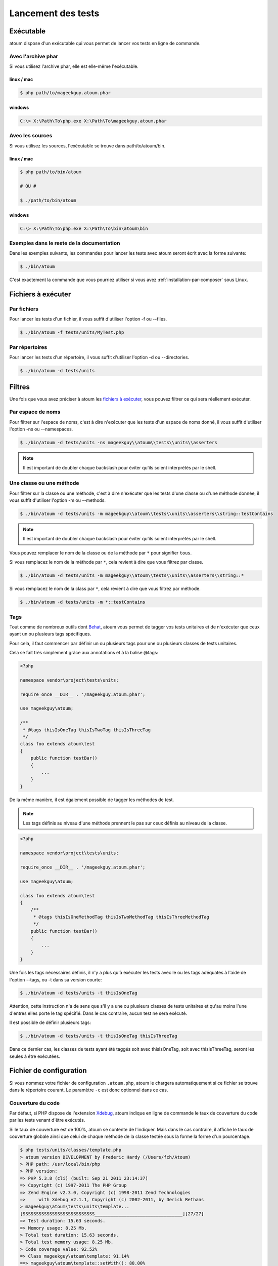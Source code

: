 .. _lancement-des-tests:

Lancement des tests
###################

Exécutable
**********

atoum dispose d'un exécutable qui vous permet de lancer vos tests en ligne de commande.

Avec l'archive phar
===================

Si vous utilisez l'archive phar, elle est elle-même l'exécutable.

linux / mac
-----------

.. code-block:: shell

   $ php path/to/mageekguy.atoum.phar

windows
-------

.. code-block:: shell

   C:\> X:\Path\To\php.exe X:\Path\To\mageekguy.atoum.phar


Avec les sources
================

Si vous utilisez les sources, l'exécutable se trouve dans path/to/atoum/bin.

linux / mac
-----------

.. code-block:: shell

   $ php path/to/bin/atoum

   # OU #

   $ ./path/to/bin/atoum

windows
-------

.. code-block:: shell

   C:\> X:\Path\To\php.exe X:\Path\To\bin\atoum\bin


Exemples dans le reste de la documentation
==========================================

Dans les exemples suivants, les commandes pour lancer les tests avec atoum seront écrit avec la forme suivante:

.. code-block:: shell

   $ ./bin/atoum

C'est exactement la commande que vous pourriez utiliser si vous avez :ref:`installation-par-composer` sous Linux.


.. _fichiers-a-executer:

Fichiers à exécuter
*******************


Par fichiers
============

Pour lancer les tests d'un fichier, il vous suffit d'utiliser l'option -f ou --files.

.. code-block:: shell

   $ ./bin/atoum -f tests/units/MyTest.php


Par répertoires
===============

Pour lancer les tests d'un répertoire, il vous suffit d'utiliser l'option -d ou --directories.

.. code-block:: shell

   $ ./bin/atoum -d tests/units


Filtres
*******

Une fois que vous avez préciser à atoum les `fichiers à exécuter`_, vous pouvez filtrer ce qui sera réellement exécuter.

.. _filtres-par-namespace:

Par espace de noms
==================

Pour filtrer sur l'espace de noms, c'est à dire n'exécuter que les tests d'un espace de noms donné, il vous suffit d'utiliser l'option -ns ou --namespaces.

.. code-block:: shell

   $ ./bin/atoum -d tests/units -ns mageekguy\\atoum\\tests\\units\\asserters

.. note::
   Il est important de doubler chaque backslash pour éviter qu'ils soient interprétés par le shell.


.. _filtres-par-classe-ou-methode:

Une classe ou une méthode
=========================

Pour filtrer sur la classe ou une méthode, c'est à dire n'exécuter que les tests d'une classe ou d'une méthode donnée, il vous suffit d'utiliser l'option -m ou --methods.

.. code-block:: shell

   $ ./bin/atoum -d tests/units -m mageekguy\\atoum\\tests\\units\\asserters\\string::testContains

.. note::
   Il est important de doubler chaque backslash pour éviter qu'ils soient interprétés par le shell.


Vous pouvez remplacer le nom de la classe ou de la méthode par ``*`` pour signifier ``tous``.

Si vous remplacez le nom de la méthode par ``*``, cela revient à dire que vous filtrez par classe.

.. code-block:: shell

   $ ./bin/atoum -d tests/units -m mageekguy\\atoum\\tests\\units\\asserters\\string::*

Si vous remplacez le nom de la class par ``*``, cela revient à dire que vous filtrez par méthode.

.. code-block:: shell

   $ ./bin/atoum -d tests/units -m *::testContains


.. _filtres-par-tag:

Tags
====

Tout comme de nombreux outils dont `Behat <http://behat.org>`_, atoum vous permet de tagger vos tests unitaires et de n'exécuter que ceux ayant un ou plusieurs tags spécifiques.

Pour cela, il faut commencer par définir un ou plusieurs tags pour une ou plusieurs classes de tests unitaires.

Cela se fait très simplement grâce aux annotations et à la balise @tags:

.. code-block:: php

   <?php

   namespace vendor\project\tests\units;

   require_once __DIR__ . '/mageekguy.atoum.phar';

   use mageekguy\atoum;

   /**
    * @tags thisIsOneTag thisIsTwoTag thisIsThreeTag
    */
   class foo extends atoum\test
   {
       public function testBar()
       {
           ...
       }
   }

De la même manière, il est également possible de tagger les méthodes de test.

.. note::
   Les tags définis au niveau d'une méthode prennent le pas sur ceux définis au niveau de la classe.


.. code-block:: php

   <?php

   namespace vendor\project\tests\units;

   require_once __DIR__ . '/mageekguy.atoum.phar';

   use mageekguy\atoum;

   class foo extends atoum\test
   {
       /**
        * @tags thisIsOneMethodTag thisIsTwoMethodTag thisIsThreeMethodTag
        */
       public function testBar()
       {
           ...
       }
   }

Une fois les tags nécessaires définis, il n'y a plus qu'à exécuter les tests avec le ou les tags adéquates à l'aide de l'option --tags, ou -t dans sa version courte:

.. code-block:: shell

   $ ./bin/atoum -d tests/units -t thisIsOneTag

Attention, cette instruction n'a de sens que s'il y a une ou plusieurs classes de tests unitaires et qu'au moins l'une d'entres elles porte le tag spécifié. Dans le cas contraire, aucun test ne sera exécuté.

Il est possible de définir plusieurs tags:

.. code-block:: shell

   $ ./bin/atoum -d tests/units -t thisIsOneTag thisIsThreeTag

Dans ce dernier cas, les classes de tests ayant été taggés soit avec thisIsOneTag, soit avec thisIsThreeTag, seront les seules à être exécutées.


.. _fichier-de-configuration:

Fichier de configuration
************************

Si vous nommez votre fichier de configuration ``.atoum.php``, atoum le chargera automatiquement si ce fichier se trouve dans le répertoire courant. Le paramètre ``-c`` est donc optionnel dans ce cas.


Couverture du code
==================

Par défaut, si PHP dispose de l'extension `Xdebug <http://xdebug.org>`_, atoum indique en ligne de commande le taux de couverture du code par les tests venant d'être exécutés.

Si le taux de couverture est de 100%, atoum se contente de l'indiquer. Mais dans le cas contraire, il affiche le taux de couverture globale ainsi que celui de chaque méthode de la classe testée sous la forme la forme d'un pourcentage.

.. code-block:: shell

   $ php tests/units/classes/template.php
   > atoum version DEVELOPMENT by Frederic Hardy (/Users/fch/Atoum)
   > PHP path: /usr/local/bin/php
   > PHP version:
   => PHP 5.3.8 (cli) (built: Sep 21 2011 23:14:37)
   => Copyright (c) 1997-2011 The PHP Group
   => Zend Engine v2.3.0, Copyright (c) 1998-2011 Zend Technologies
   =>     with Xdebug v2.1.1, Copyright (c) 2002-2011, by Derick Rethans
   > mageekguy\atoum\tests\units\template...
   [SSSSSSSSSSSSSSSSSSSSSSSSSSS_________________________________][27/27]
   => Test duration: 15.63 seconds.
   => Memory usage: 8.25 Mb.
   > Total test duration: 15.63 seconds.
   > Total test memory usage: 8.25 Mb.
   > Code coverage value: 92.52%
   => Class mageekguy\atoum\template: 91.14%
   ==> mageekguy\atoum\template::setWith(): 80.00%
   ==> mageekguy\atoum\template::resetChildrenData(): 25.00%
   ==> mageekguy\atoum\template::addToParent(): 0.00%
   ==> mageekguy\atoum\template::unsetAttribute(): 0.00%
   => Class mageekguy\atoum\template\data: 96.43%
   ==> mageekguy\atoum\template\data::__toString(): 0.00%
   > Running duration: 2.36 seconds.
   Success (1 test, 27 methods, 485 assertions, 0 error, 0 exception) !

Il est cependant possible d'obtenir une représentation plus précise du taux de couverture du code par les tests, sous la forme d'un rapport au format HTML.

Pour l'obtenir, il suffit de se baser sur les modèles de fichiers de configuration inclus dans atoum.

Si vous utliser l'archive PHAR, il faut les extraire en utilisant la commande suivante:

.. code-block:: php

   php mageekguy.atoum.phar -er /path/to/destination/directory

Une fois l'extraction effectuée, vous devriez avoir dans le répertoire /path/to/destination/directory un répertoire nommé resources/configurations/runner.

Dans le cas où vous utilisez atoum en ayant cloné le dépôt :ref:`installation-par-github` ou l'ayant installer via :ref:`installation-par-composer`_, les modèles se trouvent dans ``/path/to/atoum/resources/configurations/runner``

Dans ce répertoire, il y a, entre autre chose intéressante, un modèle de fichier de configuration pour atoum nommé ``coverage.php.dist`` qu'il vous faudra copier à l'emplacement de votre choix. Renommez le ``coverage.php``.

Une fois le fichier copié, il n'y a plus qu'à le modifier à l'aide de l'éditeur de votre choix afin de définir le répertoire dans lequel les fichiers HTML devront être générés ainsi que l'URL à partir de laquelle le rapport devra être accessible.

Par exemple:

.. code-block:: php

   $coverageField = new atoum\report\fields\runner\coverage\html(
       'Code coverage de mon projet',
       '/path/to/destination/directory'
   );

   $coverageField->setRootUrl('http://url/of/web/site');

.. note::
   Il est également possible de modifier le titre du rapport à l'aide du premier argument du constructeur de la classe ``mageekguy\atoum\report\fields\runner\coverage\html``.


Une fois tout cela effectué, il n'y a plus qu'à utiliser le fichier de configuration lors de l'exécution des tests, de la manière suivante:

.. code-block:: shell

   $ ./bin/atoum -c path/to/coverage.php -d tests/units

Une fois les tests exécutés, atoum générera alors le rapport de couverture du code au format HTML dans le répertoire que vous aurez défini précédemment, et il sera lisible à l'aide du navigateur de votre choix.

.. note::
   Le calcul du taux de couverture du code par les tests ainsi que la génération du rapport correspondant peuvent ralentir de manière notable l'exécution des tests. Il peut être alors intéressant de ne pas utiliser systématiquement le fichier de configuration correspondant, ou bien de les désactiver temporairement à l'aide de l'argument -ncc.


.. _notifications-anchor:

Notifications
=============

atoum est capable de vous prévenir lorsque les tests sont exécutés en utilisant plusieurs système de notification : `Growl`_, `Mac OS X Notification Center`_, `Libnotify`_.


Growl
-----

Cette fonctionnalité nécessite la présence de l'exécutable ``growlnotify``. Pour vérifier s'il est disponible, utilisez la commande suivante :

.. code-block:: shell

   $ which growlnotify

Vous aurez alors le chemin de l'exécutable ou alors le message ``growlnotify not found`` s'il n'est pas installé.

Il suffit ensuite d'ajouter le code suivant à votre fichier de configuration :

.. code-block:: php

   <?php
   $images = '/path/to/atoum/resources/images/logo';

   $notifier = new \mageekguy\atoum\report\fields\runner\result\notifier\image\growl();
   $notifier
       ->setSuccessImage($images . DIRECTORY_SEPARATOR . 'success.png')
       ->setFailureImage($images . DIRECTORY_SEPARATOR . 'failure.png')
   ;

   $report = $script->AddDefaultReport();
   $report->addField($notifier, array(atoum\runner::runStop));


Mac OS X Notification Center
----------------------------

Cette fonctionnalité nécessite la présence de l'exécutable ``terminal-notifier``. Pour vérifier s'il est disponible, utilisez la commande suivante :

.. code-block:: shell

   $ which terminal-notifier

Vous aurez alors le chemin de l'exécutable ou alors le message ``terminal-notifier not found`` s'il n'est pas installé.

.. note::
   Rendez-vous sur `la page Github du projet <https://github.com/alloy/terminal-notifier>`_ pour obtenir plus d'information sur l'installation de ``terminal-notifier``.


Il suffit ensuite d'ajouter le code suivant à votre fichier de configuration :

.. code-block:: php

   <?php
   $notifier = new \mageekguy\atoum\report\fields\runner\result\notifier\terminal();

   $report = $script->AddDefaultReport();
   $report->addField($notifier, array(atoum\runner::runStop));

Sous OS X, vous avez la possibilité de définir une commande qui sera exécutée lorsque l'utilisateur cliquera sur la notification.

.. code-block:: php

   <?php
   $coverage = new atoum\report\fields\runner\coverage\html(
       'Code coverage',
       $path = sys_get_temp_dir() . '/coverage_' . time()
   );
   $coverage->setRootUrl('file://' . $path);

   $notifier = new \mageekguy\atoum\report\fields\runner\result\notifier\terminal();
   $notifier->setCallbackCommand('open 'file://' . $path . '/index.html);

   $report = $script->AddDefaultReport();
   $report
       ->addField($coverage, array(atoum\runner::runStop))
       ->addField($notifier, array(atoum\runner::runStop))
   ;

L'exemple ci-dessus montre comment ouvrir le rapport de couverture du code lorsque l'utilisateur clique sur la notification.


Libnotify
---------

Cette fonctionnalité nécessite la présence de l'exécutable ``notify-send``. Pour vérifier s'il est disponible, utilisez la commande suivante :

.. code-block:: shell

   $ which notify-send

Vous aurez alors le chemin de l'exécutable ou alors le message ``notify-send not found`` s'il n'est pas installé.

Il suffit ensuite d'ajouter le code suivant à votre fichier de configuration :

.. code-block:: php

   <?php
   $images = '/path/to/atoum/resources/images/logo';

   $notifier = new \mageekguy\atoum\report\fields\runner\result\notifier\image\libnotify();
   $notifier
       ->setSuccessImage($images . DIRECTORY_SEPARATOR . 'success.png')
       ->setFailureImage($images . DIRECTORY_SEPARATOR . 'failure.png')
   ;

   $report = $script->AddDefaultReport();
   $report->addField($notifier, array(atoum\runner::runStop));


Fichier de bootstrap
********************

atoum autorise la définition d'un fichier de ``bootstrap`` qui sera exécuté avant chaque méthode de test et qui permet donc d'initialiser l'environnement d'exécution des tests.

Il devient ainsi possible de définir, par exemple, une fonction d'auto-chargement de classes, de lire un fichier de configuration ou de réaliser tout autre opération nécessaires à la bonne exécution des tests.

La définition de ce fichier de ``bootstrap`` peut se faire de deux façons différentes, soit en ligne de commande, soit via un fichier de configuration.

En ligne de commande, il faut utiliser au choix l'argument -bf ou l'argument --bootstrap-file suivi du chemin relatif ou absolu vers le fichier concerné:

.. code-block:: shell

   $ ./bin/atoum -bf path/to/bootstrap/file

.. note::
   Un fichier de bootstrap n'est pas un fichier de configuration et n'a donc pas les mêmes possibilités.


Dans un fichier de configuration, atoum est configurable via la variable $runner, qui n'est pas définie dans un fichier de ``bootstrap``.

De plus, ils ne sont pas inclus au même moment, puisque le fichier de configuration est inclus par atoum avant le début de l'exécution des tests mais après le lancement des tests, alors que le fichier de ``bootstrap``, s'il est défini, est le tout premier fichier inclus par atoum proprement dit. Enfin, le fichier de ``bootstrap`` peut permettre de ne pas avoir à inclure systématiquement le fichier scripts/runner.php ou l'archive PHAR de atoum dans les classes de test.

Cependant, dans ce cas, il ne sera plus possible d'exécuter directement un fichier de test directement via l'exécutable PHP en ligne de commande.

Pour cela, il suffit d'inclure dans le fichier de ``bootstrap`` le fichier scripts/runner.php ou l'archive PHAR de atoum et d'exécuter systématiquement les tests en ligne de commande via scripts/runner.php ou l'archive PHAR.

Le fichier de ``bootstrap`` doit donc au minimum contenir ceci:

.. code-block:: php

   <?php

   // si l'archive PHAR est utilisée :
   require_once path/to/mageekguy.atoum.phar;

   // ou si les sources sont utilisés :
   // require_once path/atoum/scripts/runner.php
